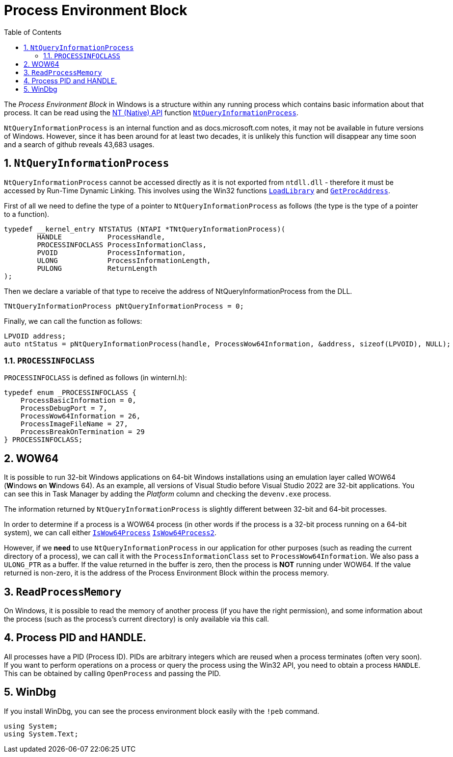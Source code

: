 :toc:
:sectnums:
:toclevels: 5
:sectnumlevels: 5
:showcomments:
:xrefstyle: short
:icons: font
:source-highlighter: coderay
:tick: &#x2714;
:pound: &#xA3;

= Process Environment Block

The _Process Environment Block_ in Windows is a structure within any running process which contains basic information about that process.
It can be read using the
https://en.wikipedia.org/wiki/Native_API[NT (Native) API] function 
https://docs.microsoft.com/en-us/windows/win32/api/winternl/nf-winternl-ntqueryinformationprocess[`NtQueryInformationProcess`].

`NtQueryInformationProcess` is an internal function and as docs.microsoft.com notes, it may not be available in future versions of
Windows. However, since it has been around for at least two decades, it is unlikely this function will disappear any time soon
and a search of github reveals 43,683 usages.

== `NtQueryInformationProcess`

`NtQueryInformationProcess` cannot be accessed directly as it is not exported from `ntdll.dll` - therefore it must be
accessed by Run-Time Dynamic Linking. This involves using the Win32 functions
https://docs.microsoft.com/en-us/windows/win32/api/libloaderapi/nf-libloaderapi-loadlibrarya[`LoadLibrary`] and 
https://docs.microsoft.com/en-us/windows/win32/api/libloaderapi/nf-libloaderapi-getprocaddress[`GetProcAddress`].


First of all we need to define the type of a pointer to `NtQueryInformationProcess` as follows (the type is the type of a
pointer to a function).

[source,cpp]
----
typedef __kernel_entry NTSTATUS (NTAPI *TNtQueryInformationProcess)(
	HANDLE           ProcessHandle,
	PROCESSINFOCLASS ProcessInformationClass,
	PVOID            ProcessInformation,
	ULONG            ProcessInformationLength,
	PULONG           ReturnLength
);
----

Then we declare a variable of that type to receive the address of NtQueryInformationProcess from the DLL.
[source,cpp]
----
TNtQueryInformationProcess pNtQueryInformationProcess = 0;
----

Finally, we can call the function as follows:

[source,cpp]
----
LPVOID address;
auto ntStatus = pNtQueryInformationProcess(handle, ProcessWow64Information, &address, sizeof(LPVOID), NULL);
----

=== `PROCESSINFOCLASS`

`PROCESSINFOCLASS` is defined as follows (in winternl.h):

[source,cpp]
----

typedef enum _PROCESSINFOCLASS {
    ProcessBasicInformation = 0,
    ProcessDebugPort = 7,
    ProcessWow64Information = 26,
    ProcessImageFileName = 27,
    ProcessBreakOnTermination = 29
} PROCESSINFOCLASS;
----

== WOW64

It is possible to run 32-bit Windows applications on 64-bit Windows installations using an emulation 
layer called WOW64 (**W**indows **o**n **W**indows 64). As an example, all versions of Visual Studio before Visual Studio 2022
are 32-bit applications. You can see this in Task Manager by adding the _Platform_ column and checking the `devenv.exe` process.

The information returned by `NtQueryInformationProcess` is slightly different between 32-bit and 64-bit processes.

In order to determine if a process is a WOW64 process (in other words if the process is a 32-bit process running on 
a 64-bit system), we can call either 
https://docs.microsoft.com/en-us/windows/win32/api/wow64apiset/nf-wow64apiset-iswow64process[`IsWow64Process`]
https://docs.microsoft.com/en-us/windows/win32/api/wow64apiset/nf-wow64apiset-iswow64process2[`IsWow64Process2`].

However, if we **need** to use `NtQueryInformationProcess` in our application for other purposes (such as reading the 
current directory of a process), we can call it with the `ProcessInformationClass` set to `ProcessWow64Information`.
We also pass a `ULONG_PTR` as a buffer. If the value returned in the buffer is zero, then the process is **NOT**
running under WOW64. If the value returned is non-zero, it is the address of the Process Environment Block within
the process memory.

== `ReadProcessMemory`

On Windows, it is possible to read the memory of another process (if you have the right permission), and some information
about the process (such as the process's current directory) is only available via this call.

== Process PID and HANDLE.

All processes have a PID (Process ID). PIDs are arbitrary integers which are
reused when a process terminates (often very soon). If you want to perform operations on 
a process or query the process using the Win32 API, you need to obtain 
a process `HANDLE`. This can be obtained by calling `OpenProcess` and passing the PID. 


== WinDbg

If you install WinDbg, you can see the process environment block easily with the `!peb` command.


[source,csharp]
----
using System;
using System.Text;
----


